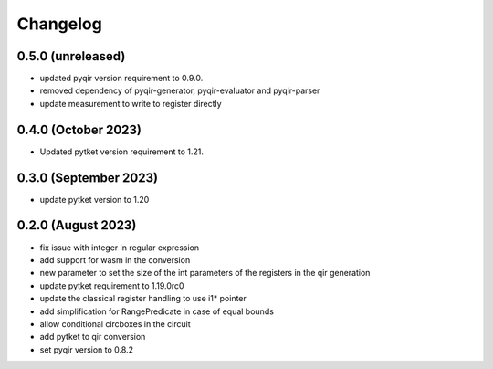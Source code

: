 Changelog
~~~~~~~~~

0.5.0 (unreleased)
------------------

* updated pyqir version requirement to 0.9.0.
* removed dependency of pyqir-generator, pyqir-evaluator and pyqir-parser
* update measurement to write to register directly

0.4.0 (October 2023)
--------------------

* Updated pytket version requirement to 1.21.

0.3.0 (September 2023)
----------------------
* update pytket version to 1.20

0.2.0 (August 2023)
-------------------
* fix issue with integer in regular expression
* add support for wasm in the conversion
* new parameter to set the size of the int parameters of the registers in the qir generation
* update pytket requirement to 1.19.0rc0
* update the classical register handling to use i1* pointer
* add simplification for RangePredicate in case of equal bounds
* allow conditional circboxes in the circuit
* add pytket to qir conversion
* set pyqir version to 0.8.2
